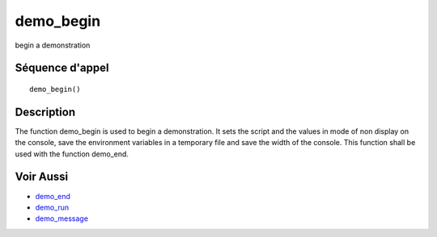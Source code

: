 


demo_begin
==========

begin a demonstration



Séquence d'appel
~~~~~~~~~~~~~~~~


::

    demo_begin()




Description
~~~~~~~~~~~

The function demo_begin is used to begin a demonstration. It sets the
script and the values in mode of non display on the console, save the
environment variables in a temporary file and save the width of the
console. This function shall be used with the function demo_end.



Voir Aussi
~~~~~~~~~~


+ `demo_end`_
+ `demo_run`_
+ `demo_message`_


.. _demo_end: demo_end.html
.. _demo_message: demo_message.html
.. _demo_run: demo_run.html


